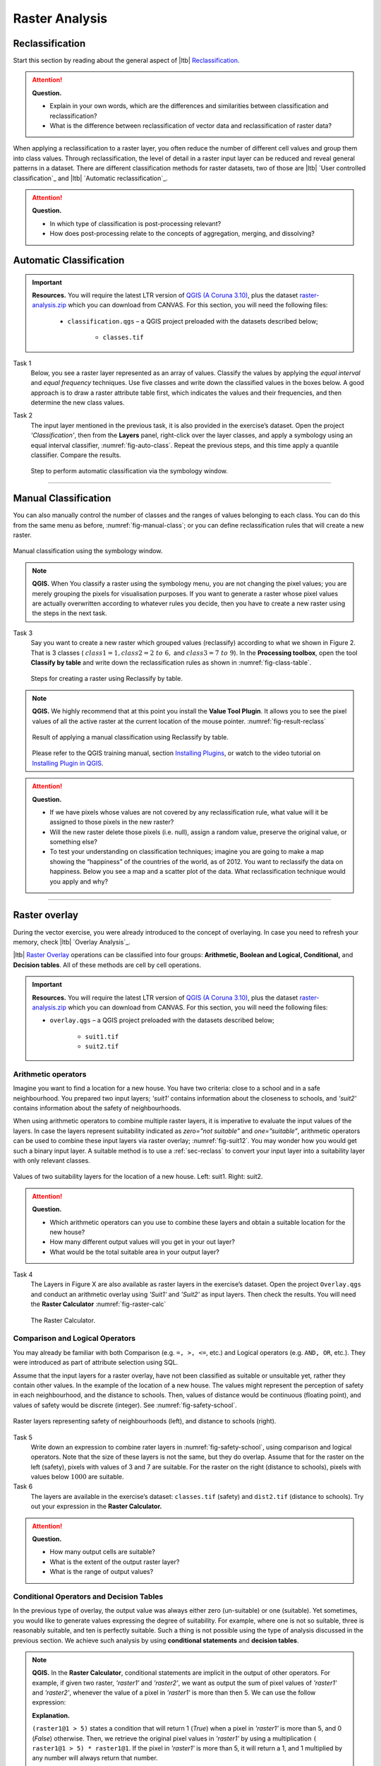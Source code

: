 Raster Analysis
===============


.. _sec-reclass:

Reclassification
----------------

Start this section by reading about the general aspect of |ltb| `Reclassification`_.

.. attention:: 
   **Question.**
    
   + Explain in your own words, which are the differences and similarities between classification and reclassification? 
   + What is the difference between reclassification of vector data and reclassification of raster data?

When applying a reclassification to a raster layer, you often reduce the number of different cell values and group them into class values. Through reclassification, the level of detail in a raster input layer can be reduced and reveal general patterns in a dataset. 
There are different classification methods for raster datasets, two of those are |ltb| `User controlled classification`_ and |ltb| `Automatic reclassification`_. 

.. attention:: 
   **Question.**
   
   + In which type of classification is post-processing relevant?
   + How does post-processing relate to the concepts of aggregation, merging, and dissolving?

Automatic Classification
------------------------

.. important:: 
   **Resources.**
   You will require the latest LTR version of `QGIS (A Coruna 3.10) <https://qgis.org/en/site/forusers/download.html>`_, plus the dataset `raster-analysis.zip <raster_analysis>`_ which you can download from CANVAS.  For this section, you will need the following files: 

    + ``classification.qgs`` – a QGIS project preloaded with the datasets described below;

        + ``classes.tif``


Task 1
    Below, you see a raster layer represented as an array of values. Classify the values by applying the *equal interval* and *equal frequency* techniques. Use five classes and write down the classified values in the boxes below. A good approach is to draw a raster attribute table first, which indicates the values and their frequencies, and then determine the new class values. 

    .. image:: _static/img/task-reclass.png
       :align: center

Task 2 
    The input layer mentioned in the previous task, it is also provided in the exercise’s dataset. Open the project *'Classification'*,  then from the **Layers** panel, right-click over the layer classes, and apply a symbology using an equal interval classifier, :numref:`fig-auto-class`. Repeat the previous steps, and this time apply a quantile classifier. Compare the results.

    .. _fig-auto-class:
    .. figure:: _static/img/task-auto-class.png
       :alt: automatic classification
       :figclass: align-center

       Step to perform automatic classification via the symbology window.

----------------------------------


Manual Classification
---------------------

You can also manually control the number of classes and the ranges of values belonging to each class. You can do this from the same menu as before, :numref:`fig-manual-class`; or you can define reclassification rules that will create a new raster.


.. _fig-manual-class:
.. figure:: _static/img/task-auto-class.png
   :alt: automatic classification
   :figclass: align-center

   Manual classification using the symbology window.

.. note:: 
   **QGIS.**
   When You classify a raster using the symbology menu, you are not changing the pixel values; you are merely grouping the pixels for visualisation purposes. If you want to generate a raster whose pixel values are actually overwritten according to whatever rules you decide, then you have to create a new raster using the steps in the next task.

Task 3 
   Say you want to create a new raster which grouped values (reclassify) according to what we shown in Figure 2. That is 3 classes ( :math:`class1 =1,  class2 = 2 \ to \ 6,` and :math:`class3 = 7 \ to \ 9`). In the **Processing toolbox**, open the tool **Classify by table** and write down the reclassification rules as shown in :numref:`fig-class-table`.

   .. _fig-class-table:
   .. figure:: _static/img/task-class-table.png
      :alt: reclassify by table
      :figclass: align-center

   Steps for creating a raster using Reclassify by table.

.. note:: 
   **QGIS.**
   We highly recommend that at this point you install the **Value Tool Plugin**. It allows you to see the pixel values of all the active raster at the current location of the mouse pointer. :numref:`fig-result-reclass`

   .. _fig-result-reclass:
   .. figure:: _static/img/result-reclass.png
      :alt: result reclassify by table
      :figclass: align-center

      Result of applying a manual classification using Reclassify by table.

   Please refer to the QGIS training manual, section `Installing Plugins <https://docs.qgis.org/3.10/en/docs/training_manual/qgis_plugins/fetching_plugins.html>`_, or watch to the video tutorial on `Installing Plugin in QGIS <https://vimeo.com/showcase/5716094/video/201997421>`_.

   .. raw:: html

      <div style="padding:53.54% 0 0 0;position:relative;"><iframe src="https://player.vimeo.com/video/201997421?color=007e83&portrait=0" style="position:absolute;top:0;left:0;width:100%;height:100%;" frameborder="0" allow="autoplay; fullscreen" allowfullscreen></iframe></div><script src="https://player.vimeo.com/api/player.js"></script>

\

.. attention:: 
   **Question.**

   + If we have pixels whose values are not covered by any reclassification rule, what value will it be assigned to those pixels in the new raster?  
   + Will the new raster delete those pixels (i.e. null), assign a random value, preserve the original value, or something else?

   + To test your understanding on classification techniques; imagine you are going to make a map showing the “happiness” of the countries of the world, as of 2012. You want to reclassify the data on happiness. Below you see a map and a scatter plot of the data. What reclassification technique would you apply and why?

   .. image:: _static/img/happiness-map.png
      :align: center
    
   \

   .. image:: _static/img/happiness-plot.png
      :align: center


-----------------------------------------------

Raster overlay
--------------

During the vector exercise, you were already introduced to the concept of overlaying. In case you need to refresh your memory, check |ltb| `Overlay Analysis`_.

|ltb| `Raster Overlay`_ operations can be classified into four groups: **Arithmetic, Boolean and Logical, Conditional,** and **Decision tables**. All of these methods are cell by cell operations. 


.. important:: 
   **Resources.**
   You will require the latest LTR version of `QGIS (A Coruna 3.10) <https://qgis.org/en/site/forusers/download.html>`_, plus the dataset `raster-analysis.zip <raster_analysis>`_ which you can download from CANVAS.  For this section, you will need the following files: 

   + ``overlay.qgs`` – a QGIS project preloaded with the datasets described below;
      
      + ``suit1.tif``
      + ``suit2.tif``


Arithmetic operators
^^^^^^^^^^^^^^^^^^^^

Imagine you want to find a location for a new house. You have two criteria: close to a school and in a safe neighbourhood. You prepared two input layers;  *'suit1'*  contains information about the closeness to schools, and *'suit2'*  contains information about the safety of neighbourhoods. 

When using arithmetic operators to combine multiple raster layers, it is imperative to evaluate the input values of the layers. In case the layers represent suitability indicated as *zero=”not suitable”* and *one=”suitable”*, arithmetic operators can be used to combine these input layers via raster overlay; :numref:`fig-suit12`. You may wonder how you would get such a binary input layer. A suitable method is to use a :ref:`sec-reclass`   to convert your input layer into a suitability layer with only relevant classes.


.. _fig-suit12:
.. figure:: _static/img/suit1-suit2.png
   :alt: suit1 suit2
   :figclass: align-center

   Values of two suitability layers for the location of a new house. Left: suit1. Right: suit2.


.. attention:: 
   **Question.**

   + Which arithmetic operators can you use to combine these layers and obtain a suitable location for the new house?
   + How many different output values will you get in your out layer?
   + What would be the total suitable area in your output layer?


Task 4 
   The Layers in Figure X are also available as raster layers in the exercise’s dataset. Open the project ``Overlay.qgs`` and conduct an arithmetic overlay using *'Suit1'* and *'Suit2'* as input layers.  Then check the results. You will need the **Raster Calculator** :numref:`fig-raster-calc` 

   .. _fig-raster-calc:
   .. figure:: _static/img/raster-calc.png
      :alt: raster Calculator
      :figclass: align-center

      The Raster Calculator.

Comparison and Logical Operators
^^^^^^^^^^^^^^^^^^^^^^^^^^^^^^^^

You may already be familiar with both Comparison (e.g. ``=, >, <=``, etc.) and Logical operators (e.g. ``AND, OR``, etc.). They were introduced as part of attribute selection using SQL. 

Assume that the input layers for a raster overlay, have not been classified as suitable or unsuitable yet, rather they contain other values. In the example of the location of a new house. The values might represent the perception of safety in each neighbourhood,  and the distance to schools. 
Then, values of distance would be continuous (floating point), and values of safety would be discrete (integer). See :numref:`fig-safety-school`.


.. _fig-safety-school:
.. figure:: _static/img/ras-safety-school.png
   :alt: safety school rasters
   :figclass: align-center

   Raster layers representing safety of neighbourhoods (left), and distance to schools (right).

Task 5
   Write down an expression to combine rater layers in :numref:`fig-safety-school`, using comparison and logical operators. Note that the size of these layers is not the same, but they do overlap. Assume that for the raster on the left (safety), pixels with values of 3 and 7 are suitable. For the raster on the right (distance to schools), pixels with values below :math:`1000` are suitable.

Task 6
   The layers are available in the exercise’s dataset: ``classes.tif`` (safety) and ``dist2.tif`` (distance to schools). Try out your expression in the **Raster Calculator.**

.. attention:: 
   **Question.**
   
   + How many output cells are suitable?
   + What is the extent of the output raster layer? 
   + What is the range of output values?

Conditional Operators and Decision Tables
^^^^^^^^^^^^^^^^^^^^^^^^^^^^^^^^^^^^^^^^^

In the previous type of overlay, the output value was always either zero (un-suitable) or one (suitable). Yet sometimes, you would like to generate values expressing the degree of suitability. For example,  where one is not so suitable, three is reasonably suitable, and ten is perfectly suitable. Such a thing is not possible using the type of analysis discussed in the previous section. We achieve such analysis by using **conditional statements** and **decision tables**.

.. note:: 
   **QGIS.**
   In the **Raster Calculator**, conditional statements are implicit in the output of other operators. For example, if given two raster, *'raster1'* and *'raster2'*, we want as output the sum of  pixel values of *'raster1'* and *'raster2'*, whenever the value of a pixel in *'raster1'* is more than then 5.  We can use the follow expression:

   .. code-block:: prolog
      :linenos:

      (( raster1@1 > 5) * raster1@1 + raster2@1)


   **Explanation.** 
    
   ``(raster1@1 > 5)`` states a condition that will return 1 (*True*) when a pixel in *'raster1'* is more than 5, and 0 (*False*) otherwise. Then, we retrieve the original pixel values in *'raster1'* by using a multiplication  ``( raster1@1 > 5) * raster1@1``. If the pixel in *'raster1'* is more than 5, it will return a 1, and 1 multiplied by any number will always return that number. 

   Finally, ``+ raster2@1``  adds values in *'raster2'* to the values of *'raster1'*, after applying the condition stated by the comparison operator.
   You can see more examples in the `QGIS documentation <https://docs.qgis.org/3.10/en/docs/user_manual/working_with_raster/raster_analysis.html#raster-calculator>`_. 


Task 7
   Using the case explained in :numref:`fig-safety-school`, write down an expression for the raster calculator that uses conditional statements to produce an output raster with different levels of suitability. Define at least three suitability levels.

An alternative to conditional statements is using decision tables. Decision tables are often used when there are many input raster or when the output raster contains classes with a value that are the result of meeting different conditions. See an example in the bottom of the explanation on |ltb| `Raster Overlay`_.


Task 8
   Rewrite the conditional statement from the previous task using a decision table.

.. attention:: 
   **Question.**
   What is the difference between reclassification based on an input table and the Decision Tables discussed above? 

---------------------------------------------------




.. important:: 
   **Resources.**
   You will require the latest LTR version of `QGIS (A Coruna 3.10) <https://qgis.org/en/site/forusers/download.html>`_, plus the dataset `raster-analysis.zip <raster_analysis>`_ which you can download from CANVAS.  For this section, you will need the following files: 

   + ``distance.qgs`` – a QGIS project preloaded with the datasets described below;

      + ``raster_points.tif``
   
   + ``surface_analysis.qgs`` – a QGIS project preloaded with the datasets described below;
   
      + ``dem(srtm).tif`` – a Digital Elevation model


Measuring distances
-------------------

Distance
^^^^^^^^

There are several questions related to |ltb| `Raster Measurements`_ that can be answered using raster analysis. For example.

+ How far are two locations?
+ How long is this line?
+ What is the distance to the nearest point?
+ What is the area closed to this point?


Distance, in a raster layer, can be measured as **“Euclidean”** or **“cell centre to cell centre”**. Euclidean distance is measured from the cell centre of the origin-cell to the cell centre of the destination-cell in a straight line. However, for some operations, we use a distance measured from the cell centre of the origin-cell to the cell centre of an adjacent cell until reaching the cell centre of the destination-cell. 

Task 9
   Below you see two pictures. In each picture, two marked cells. Draw a line to represent the distance between the two cells. For the one *on the left*, use the concept of Euclidean distance. For the one *on the right*, use the concept of 'cell centre to cell centre".

   .. image:: _static/img/task-ras-dist.png 
      :align: center


.. attention:: 
   **Question.**
   How far are the two cells, from the previous task, when the size of a  cell (resolution) is :math:`10 x 10 m`? 


Task 10
   Compute the distance over a raster layer. Open the project ``distance.qgs`` You will see a layer named *'raster_points'*. Go to **Raster > Analysis > Proximity** and generate a raster distance map. Answer the following questions:

   + Is it possible to select which type of distance you want to measure? 
   + Is the Proximity tool calculating the Euclidean distance or cell centre distance?

   Make sure the *'raster_points'* layer is on top and use the **Value tool** to inspect the pixel values; :numref:`fig-ras-dist` . It will make it easier to interpret the data.


   .. _fig-ras-dist:
   .. figure:: _static/img/ras-dist.png
      :alt: distance raster
      :figclass: align-center

      Inspecting the distance raster.

Computation of diffusion
^^^^^^^^^^^^^^^^^^^^^^^^

The computation of |ltb| `Diffusion`_ differs from distance computation in the sense that diffusion takes into account both distance and **resistance**. Diffusion is also referred to as the least accumulated cost distance, where cost refers to the resistance factor.

The following elements are essential to understand diffusion:

+ It requires two inputs. One input contains the source(s) cells layer, and the other contains the *resistance or cost* layer.
+ Distance is calculated from *cell centre to cell centre*. Because there is a difference between distances between the cell centres of the neighbouring cells,  i.e. the distance of diagonally adjacent cells is longer, we have to take this into account. 
+ It determines the minimal cost of arriving at a particular cell. If there are multiple paths to reach a cell, diffusion calculates the value for each cell, but it will assign the lowest value.

Below you see an explanation of the computation of diffusion.

   .. image:: _static/img/diff-1.png 
      :align: center

   .. image:: _static/img/diff-2.png 
      :align: center


Task 11
   The best way to learn how the computation of diffusion works is by doing it manually. Use pencil and paper to compute the diffusion on the raster layers represented below. 

   .. image:: _static/img/task-diffusion.png 
      :align: center


Task 12
   You can also experiment with the computation of diffusion in QGIS. In a previous task, you created a distance layer using the *'raster_points'* layer. Here, you will use that distance layer as a *resistance layer* (In Qgis this is called 'cost layer'). In the **Processing Toolbox**, open the tool **r.cost**, and provide the inputs as depicted in the screenshot below; :numref:`fig-rcost` The tool will generate more than one output, ignore all of them except for the *'cumulative cost'* layer.

   With the help of the **Value tool**, inspect the values of the pixels of the proximity map and of the *'cumulative cost'* layers. Make sure you understand what those values represent.


   .. _fig-rcost:
   .. figure:: _static/img/rcost.png
      :alt: rcost tool
      :figclass: align-center

      Calculation of diffusion using the r.cost tool.

.. attention:: 
   **Question.**
   Can you give some examples of applications that might use the computation of diffusion?

Flow computation
^^^^^^^^^^^^^^^^

Flow computation calculates the flow along the least-cost path for each cell. Contrary to diffusion, which computes the spread of some material in all directions, flow computation is suitable to calculate the path that water will take when flowing downhill.
The procedure consists of two steps: 
+ Calculation of the flow direction raster
+ Calculation of the accumulated flow


The input for flow computation is a continuous field (raster), e.g. a DEM. The computation of the **flow direction** goes as follows. See :numref:`fig-flow-comp` 

   For each cell in the input raster layer (e.g.,  cell 88), we determine the smallest direct neighbour (cell 74) and the smallest diagonal neighbour (cell 44). Then, we calculate the difference between the target cell and the neighbours, such as :math:`88 \ –  \ 74 \ =  \ 14 \ m` and :math:`88 \ –  \ 44 \ = \ 44 \ m`. Then, we calculate the steepness of the neighbours. For this, we take into account the distance between the cell centres. If the resolution is :math:`10x10  \ m`, we can calculate the steepness as :math:`14/10 \ =  \ 1.4` for the direct neighbour, and as :math:`44/10 \ * \ sqr(2) \ = \ 3.11` for the diagonal neighbour. Now, we know to which cell some material in the target cell (cell 88) will flow. That is to cell 44 because its steepness is the highest. 

To compute the **flow accumulation**, we count for any given cell, how many other cells flow into it for the whole extent of the flow direction raster. For the target cell in :numref:`fig-flow-comp` , the flow accumulation is 7. Read a more detailed explanation on |ltb| `flow computation <Flow_>`_.

   .. _fig-flow-comp:
   .. figure:: _static/img/flow-comp.png
      :alt: flow computation
      :figclass: align-center

      An illustration of the flow computation in a DEM.

Task 13
   Compute the flow direction and flow accumulation for the elevation raster below. Use a pencil and paper.

   .. image:: _static/img/task-flow.png 
      :align: center

-------------------------------

Surface Analysis
----------------

`Surface Analysis`_ consists of computations such as Slope angle, Slope aspect, Hillshading, etc. A common factor among these computations is they require continuous input surfaces (e.g., elevation), and they can tell the user something about the change or shape of this surface. 

Task 14
   Open the project ``surface_analysis.qgis`` and use your software to compute the *slope angle, slope aspect and hillshade* of the elevation raster *'dem_srtm'*. Use the tools under **Raster terrain analysis** in the Processing toolbox, :numref:`fig-ras-terrain`. Once you have the outputs, use the **Value Tool** to analyse the results.

   .. _fig-ras-terrain:
   .. figure:: _static/img/ras-terrain.png
      :alt: terrain analysis
      :figclass: align-center

      The raster terrain analysis tools.
